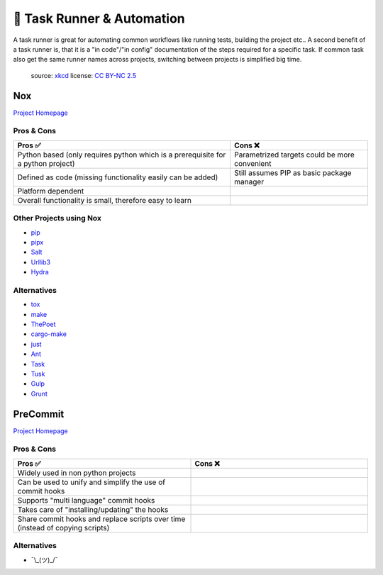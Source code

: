 🤖 Task Runner & Automation
===========================

A task runner is great for automating common workflows like running tests, building the project etc..
A second benefit of a task runner is, that it is a "in code"/"in config" documentation of the steps
required for a specific task. If common task also get the same runner names across
projects, switching between projects is simplified big time.

.. figure:: https://imgs.xkcd.com/comics/sandwich.png
    :alt: xkcd-149
    :target: https://xkcd.com/149/

    source: xkcd_
    license: `CC BY-NC 2.5`_


.. _nox_marker:

Nox
++++++++
`Project Homepage <Nox_www_>`_

Pros & Cons
~~~~~~~~~~~

.. list-table::
    :header-rows: 1

    * - Pros ✅
      - Cons ❌
    * - Python based (only requires python which is a prerequisite for a python project)
      - Parametrized targets could be more convenient
    * - Defined as code (missing functionality easily can be added)
      - Still assumes PIP as basic package manager
    * - Platform dependent
      -
    * - Overall functionality is small, therefore easy to learn
      -

Other Projects using Nox
~~~~~~~~~~~~~~~~~~~~~~~~

* `pip <https://github.com/pypa/pip>`_
* `pipx <https://github.com/pypa/pipx>`_
* `Salt <https://github.com/saltstack/salt>`_
* `Urllib3 <https://github.com/urllib3/urllib3>`_
* `Hydra <https://hydra.cc/>`_

Alternatives
~~~~~~~~~~~~

* `tox <https://tox.wiki/en/latest/>`_
* `make <https://en.wikipedia.org/wiki/Make_(software)>`_
* `ThePoet <https://github.com/nat-n/poethepoet>`_
* `cargo-make <https://sagiegurari.github.io/cargo-make/>`_
* `just <https://github.com/casey/just>`_
* `Ant <https://ant.apache.org/>`_
* `Task <https://taskfile.dev/#/>`_
* `Tusk <https://github.com/rliebz/tusk>`_
* `Gulp <https://gulpjs.com/>`_
* `Grunt <https://gruntjs.com/>`_

PreCommit
++++++++++
`Project Homepage <PreCommit_www_>`_

Pros & Cons
~~~~~~~~~~~

.. list-table::
    :header-rows: 1
    :widths: 50 50

    * - Pros ✅
      - Cons ❌
    * - Widely used in non python projects
      -
    * - Can be used to unify and simplify the use of commit hooks
      -
    * - Supports "multi language" commit hooks
      -
    * - Takes care of "installing/updating" the hooks
      -
    * - Share commit hooks and replace scripts over time (instead of copying scripts)
      -

Alternatives
~~~~~~~~~~~~

* ¯\\_(ツ)_/¯

.. _Nox_www: https://nox.thea.codes/en/stable/
.. _PreCommit_www: https://pre-commit.com/
.. _xkcd: https://xkcd.com/
.. _CC BY-NC 2.5: https://creativecommons.org/licenses/by-nc/2.5/
